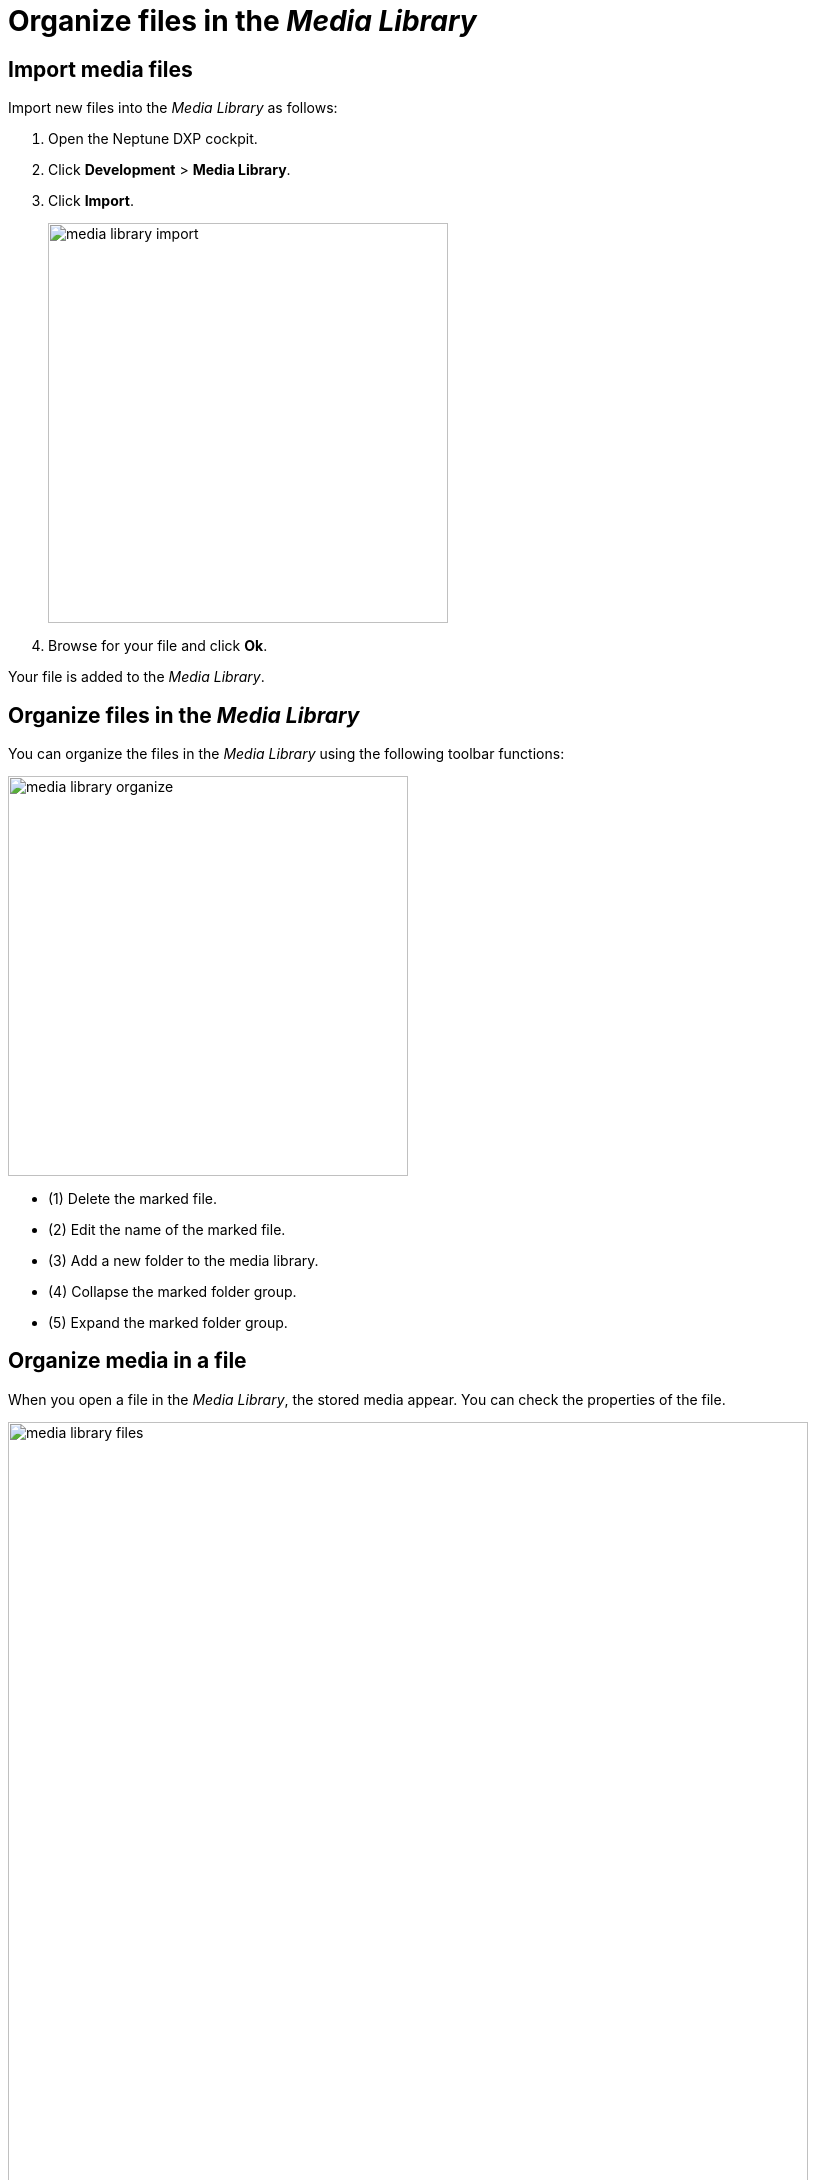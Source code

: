 = Organize files in the _Media Library_
//Hier fehlt mir Text zwischen den beiden Überschriften

== Import media files

Import new files into the _Media Library_ as follows:

. Open the Neptune DXP cockpit.
. Click *Development* > *Media Library*.
. Click *Import*.
+
image::media-library-import.png[,400]

. Browse for your file and click *Ok*.

Your file is added to the _Media Library_.

== Organize files in the _Media Library_

You can organize the files in the _Media Library_ using the following toolbar functions:

image::media-library-organize.png[,400]

* (1) Delete the marked file.
* (2) Edit the name of the marked file.
* (3) Add a new folder to the media library.
* (4) Collapse the marked folder group.
* (5) Expand the marked folder group.

== Organize media in a file

When you open a file in the _Media Library_, the stored media appear. You can check the properties of the file.

image::media-library-files.png[,800]

You can also perform the following tasks in the _Media Library_:

* Delete the file by clicking the *Delete* button on the right.
* Copy the link address of the file by clicking the *Link* button on the left.

This enables you to link to the file from other Cockpit components.

